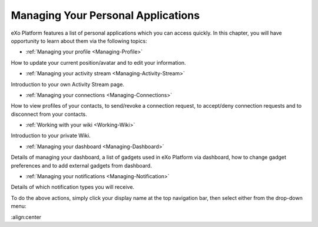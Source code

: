 .. _PersonalApplications:

################################################
Managing Your Personal Applications
################################################

eXo Platform features a list of personal applications which you can access quickly. 
In this chapter, you will have opportunity to learn about them via the following topics:

* :ref:`Managing your profile <Managing-Profile>`
How to update your current position/avatar and to edit your information.

* :ref:`Managing your activity stream <Managing-Activity-Stream>`
Introduction to your own Activity Stream page.

* :ref:`Managing your connections <Managing-Connections>`
How to view profiles of your contacts, to send/revoke a connection request, to accept/deny connection requests and to disconnect from your contacts.

* :ref:`Working with your wiki <Working-Wiki>`
Introduction to your private Wiki.

* :ref:`Managing your dashboard <Managing-Dashboard>`
Details of managing your dashboard, a list of gadgets used in eXo Platform via dashboard, how to change gadget preferences and to add external gadgets from dashboard.

* :ref:`Managing your notifications <Managing-Notification>`
Details of which notification types you will receive.

To do the above actions, simply click your display name at the top navigation bar, then select either from the drop-down menu:

|image0|

.. |image0| image:: images/platform/personal_applications_menu.png
:align:center
